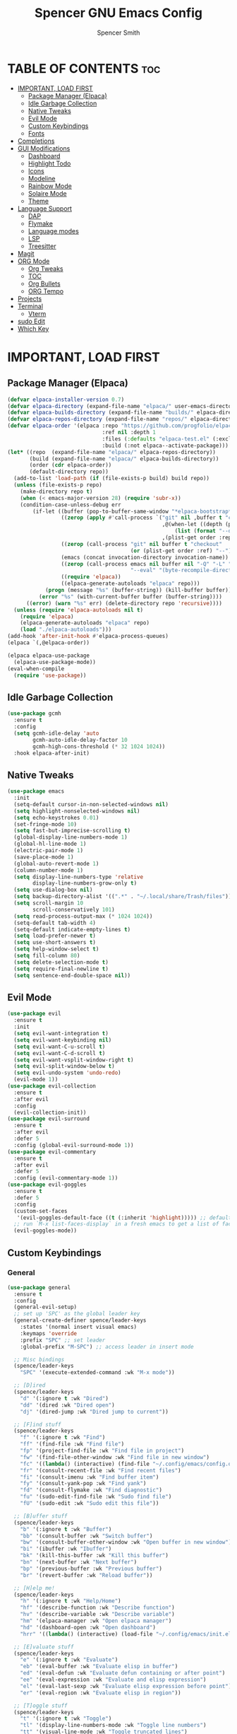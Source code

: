 #+TITLE:Spencer GNU Emacs Config
#+AUTHOR: Spencer Smith
#+DESCRIPTION: Personal Emacs Config
#+STARTUP: showeverything
#+OPTIONS: toc:2

* TABLE OF CONTENTS :toc:
- [[#important-load-first][IMPORTANT, LOAD FIRST]]
  - [[#package-manager-elpaca][Package Manager (Elpaca)]]
  - [[#idle-garbage-collection][Idle Garbage Collection]]
  - [[#native-tweaks][Native Tweaks]]
  - [[#evil-mode][Evil Mode]]
  - [[#custom-keybindings][Custom Keybindings]]
  - [[#fonts][Fonts]]
- [[#completions][Completions]]
- [[#gui-modifications][GUI Modifications]]
  - [[#dashboard][Dashboard]]
  - [[#highlight-todo][Highlight Todo]]
  - [[#icons][Icons]]
  - [[#modeline][Modeline]]
  - [[#rainbow-mode][Rainbow Mode]]
  - [[#solaire-mode][Solaire Mode]]
  - [[#theme][Theme]]
- [[#language-support][Language Support]]
  - [[#dap][DAP]]
  - [[#flymake][Flymake]]
  - [[#language-modes][Language modes]]
  - [[#lsp][LSP]]
  - [[#treesitter][Treesitter]]
- [[#magit][Magit]]
- [[#org-mode][ORG Mode]]
  - [[#org-tweaks][Org Tweaks]]
  - [[#toc][TOC]]
  - [[#org-bullets][Org Bullets]]
  - [[#org-tempo][ORG Tempo]]
- [[#projects][Projects]]
- [[#terminal][Terminal]]
  - [[#vterm][Vterm]]
- [[#sudo-edit][sudo Edit]]
- [[#which-key][Which Key]]

* IMPORTANT, LOAD FIRST
** Package Manager (Elpaca)
#+begin_src emacs-lisp
(defvar elpaca-installer-version 0.7)
(defvar elpaca-directory (expand-file-name "elpaca/" user-emacs-directory))
(defvar elpaca-builds-directory (expand-file-name "builds/" elpaca-directory))
(defvar elpaca-repos-directory (expand-file-name "repos/" elpaca-directory))
(defvar elpaca-order '(elpaca :repo "https://github.com/progfolio/elpaca.git"
                              :ref nil :depth 1
                              :files (:defaults "elpaca-test.el" (:exclude "extensions"))
                              :build (:not elpaca--activate-package)))
(let* ((repo  (expand-file-name "elpaca/" elpaca-repos-directory))
       (build (expand-file-name "elpaca/" elpaca-builds-directory))
       (order (cdr elpaca-order))
       (default-directory repo))
  (add-to-list 'load-path (if (file-exists-p build) build repo))
  (unless (file-exists-p repo)
    (make-directory repo t)
    (when (< emacs-major-version 28) (require 'subr-x))
    (condition-case-unless-debug err
        (if-let ((buffer (pop-to-buffer-same-window "*elpaca-bootstrap*"))
                 ((zerop (apply #'call-process `("git" nil ,buffer t "clone"
                                                 ,@(when-let ((depth (plist-get order :depth)))
                                                     (list (format "--depth=%d" depth) "--no-single-branch"))
                                                 ,(plist-get order :repo) ,repo))))
                 ((zerop (call-process "git" nil buffer t "checkout"
                                       (or (plist-get order :ref) "--"))))
                 (emacs (concat invocation-directory invocation-name))
                 ((zerop (call-process emacs nil buffer nil "-Q" "-L" "." "--batch"
                                       "--eval" "(byte-recompile-directory \".\" 0 'force)")))
                 ((require 'elpaca))
                 ((elpaca-generate-autoloads "elpaca" repo)))
            (progn (message "%s" (buffer-string)) (kill-buffer buffer))
          (error "%s" (with-current-buffer buffer (buffer-string))))
      ((error) (warn "%s" err) (delete-directory repo 'recursive))))
  (unless (require 'elpaca-autoloads nil t)
    (require 'elpaca)
    (elpaca-generate-autoloads "elpaca" repo)
    (load "./elpaca-autoloads")))
(add-hook 'after-init-hook #'elpaca-process-queues)
(elpaca `(,@elpaca-order))

(elpaca elpaca-use-package
  (elpaca-use-package-mode))
(eval-when-compile
  (require 'use-package))
#+end_src

** Idle Garbage Collection
#+begin_src emacs-lisp
(use-package gcmh
  :ensure t
  :config
  (setq gcmh-idle-delay 'auto
		gcmh-auto-idle-delay-factor 10
		gcmh-high-cons-threshold (* 32 1024 1024))
  :hook elpaca-after-init)
#+end_src

** Native Tweaks
#+begin_src emacs-lisp
(use-package emacs
  :init
  (setq-default cursor-in-non-selected-windows nil)
  (setq highlight-nonselected-windows nil)
  (setq echo-keystrokes 0.01)
  (set-fringe-mode 10)
  (setq fast-but-imprecise-scrolling t)
  (global-display-line-numbers-mode 1)
  (global-hl-line-mode 1)
  (electric-pair-mode 1)
  (save-place-mode 1)
  (global-auto-revert-mode 1)
  (column-number-mode 1)
  (setq display-line-numbers-type 'relative
        display-line-numbers-grow-only t)
  (setq use-dialog-box nil)
  (setq backup-directory-alist '((".*" . "~/.local/share/Trash/files")))
  (setq scroll-margin 10
        scroll-conservatively 101)
  (setq read-process-output-max (* 1024 1024))
  (setq-default tab-width 4)
  (setq-default indicate-empty-lines t)
  (setq load-prefer-newer t)
  (setq use-short-answers t)
  (setq help-window-select t)
  (setq fill-column 80)
  (setq delete-selection-mode t)
  (setq require-final-newline t)
  (setq sentence-end-double-space nil))
#+end_src

** Evil Mode
#+begin_src emacs-lisp
(use-package evil
  :ensure t
  :init
  (setq evil-want-integration t)
  (setq evil-want-keybinding nil)
  (setq evil-want-C-u-scroll t)
  (setq evil-want-C-d-scroll t)
  (setq evil-want-vsplit-window-right t)
  (setq evil-split-window-below t)
  (setq evil-undo-system 'undo-redo)
  (evil-mode 1))
(use-package evil-collection
  :ensure t
  :after evil
  :config
  (evil-collection-init))
(use-package evil-surround
  :ensure t
  :after evil
  :defer 5
  :config (global-evil-surround-mode 1))
(use-package evil-commentary
  :ensure t
  :after evil
  :defer 5
  :config (evil-commentary-mode 1))
(use-package evil-goggles
  :ensure t
  :defer 5
  :config
  (custom-set-faces
   '(evil-goggles-default-face ((t (:inherit 'highlight))))) ;; default is to inherit 'region
  ;; run `M-x list-faces-display` in a fresh emacs to get a list of faces on your emacs
  (evil-goggles-mode))
#+end_src

** Custom Keybindings
*** General
#+begin_src emacs-lisp
(use-package general
  :ensure t
  :config
  (general-evil-setup)
  ;; set up 'SPC' as the global leader key
  (general-create-definer spence/leader-keys
    :states '(normal insert visual emacs)
    :keymaps 'override
    :prefix "SPC" ;; set leader
    :global-prefix "M-SPC") ;; access leader in insert mode

  ;; Misc bindings
  (spence/leader-keys
    "SPC" '(execute-extended-command :wk "M-x mode"))

  ;; [D]ired
  (spence/leader-keys
    "d" '(:ignore t :wk "Dired")
    "dd" '(dired :wk "Dired open")
    "dj" '(dired-jump :wk "Dired jump to current"))

  ;; [F]ind stuff
  (spence/leader-keys
    "f" '(:ignore t :wk "Find")
    "ff" '(find-file :wk "Find file")
    "fp" '(project-find-file :wk "Find file in project")
    "fw" '(find-file-other-window :wk "Find file in new window")
    "fc" '((lambda() (interactive) (find-file "~/.config/emacs/config.org")) :wk "Find emacs config")
    "fr" '(consult-recent-file :wk "Find recent files")
    "fi" '(consult-imenu :wk "Find buffer item")
    "fy" '(consult-yank-pop :wk "Find yank")
    "fd" '(consult-flymake :wk "Find diagnostic")
    "fu" '(sudo-edit-find-file :wk "Sudo find file")
    "fU" '(sudo-edit :wk "Sudo edit this file"))

  ;; [B]uffer stuff
  (spence/leader-keys
    "b" '(:ignore t :wk "Buffer")
    "bb" '(consult-buffer :wk "Switch buffer")
    "bw" '(consult-buffer-other-window :wk "Open buffer in new window")
    "bi" '(ibuffer :wk "Ibuffer")
    "bk" '(kill-this-buffer :wk "Kill this buffer")
    "bn" '(next-buffer :wk "Next buffer")
    "bp" '(previous-buffer :wk "Previous buffer")
    "br" '(revert-buffer :wk "Reload buffer"))

  ;; [H]elp me!
  (spence/leader-keys
    "h" '(:ignore t :wk "Help/Home")
    "hf" '(describe-function :wk "Describe function")
    "hv" '(describe-variable :wk "Describe variable")
    "hm" '(elpaca-manager :wk "Open elpaca manager")
    "hd" '(dashboard-open :wk "Open dashboard")
    "hrr" '((lambda() (interactive) (load-file "~/.config/emacs/init.el")) :wk "Reload emacs config"))

  ;; [E]valuate stuff
  (spence/leader-keys
    "e" '(:ignore t :wk "Evaluate")    
    "eb" '(eval-buffer :wk "Evaluate elisp in buffer")
    "ed" '(eval-defun :wk "Evaluate defun containing or after point")
    "ee" '(eval-expression :wk "Evaluate and elisp expression")
    "el" '(eval-last-sexp :wk "Evaluate elisp expression before point")
    "er" '(eval-region :wk "Evaluate elisp in region"))

  ;; [T]oggle stuff
  (spence/leader-keys
    "t" '(:ignore t :wk "Toggle")
    "tl" '(display-line-numbers-mode :wk "Toggle line numbers")
    "tt" '(visual-line-mode :wk "Toggle truncated lines")
    "tv" '(vterm-toggle :wk "Toggle vterm"))

  ;; [W]indow management
  (spence/leader-keys    
    "w" '(:ignore t :wk "Windows")
    ;; Window splits
    "wc" '(evil-window-delete :wk "Close window")
    "wn" '(evil-window-new :wk "New window")
    "ws" '(evil-window-split :wk "Horizontal split window")
    "wv" '(evil-window-vsplit :wk "Vertical split window")
    "wo" '(delete-other-windows :wk "Close all but focus")
    ;; Window motions
    "wh" '(evil-window-left :wk "Window left")
    "wj" '(evil-window-down :wk "Window down")
    "wk" '(evil-window-up :wk "Window up")
    "wl" '(evil-window-right :wk "Window right")
    "ww" '(evil-window-next :wk "Goto next window")
    ;; Move windows
    "wH" '(buf-move-left :wk "Window move left")
    "wJ" '(buf-move-down :wk "Window move down")
    "wK" '(buf-move-up :wk "Window move up")
    "wL" '(buf-move-right :wk "Window move right"))

  (spence/leader-keys
    "c" '(:ignore t :wk "Code")
    "ca" '(eglot-code-actions  :wk "Code actions")
    "cf" '(eglot-format-buffer :wk "Code format")
    "cc" '(project-compile :wk "Code project compile"))

  ;; Org [M]ode
  (spence/leader-keys
    "m" '(:ignore t :wk "Org")
    "mf" '(consult-org-heading :wk "Org find heading")
    "ma" '(org-agenda :wk "Org agenda")
    "me" '(org-export-dispatch :wk "Org export dispatch")
    "mi" '(org-toggle-item :wk "Org toggle item")
    "mt" '(org-todo :wk "Org todo")
    "mB" '(org-babel-tangle :wk "Org babel tangle")
    "mT" '(org-todo-list :wk "Org todo list")))

#+end_src

**** Move buffers (for keybinds)
#+begin_src emacs-lisp
(use-package windmove)

;;;###autoload
(defun buf-move-up ()
  "Swap the current buffer and the buffer above the split.
If there is no split, ie now window above the current one, an
error is signaled."
  ;;  "Switches between the current buffer, and the buffer above the
  ;;  split, if possible."
  (interactive)
  (let* ((other-win (windmove-find-other-window 'up))
         (buf-this-buf (window-buffer (selected-window))))
    (if (null other-win)
        (error "No window above this one")
      ;; swap top with this one
      (set-window-buffer (selected-window) (window-buffer other-win))
      ;; move this one to top
      (set-window-buffer other-win buf-this-buf)
      (select-window other-win))))

;;;###autoload
(defun buf-move-down ()
  "Swap the current buffer and the buffer under the split.
If there is no split, ie now window under the current one, an
error is signaled."
  (interactive)
  (let* ((other-win (windmove-find-other-window 'down))
         (buf-this-buf (window-buffer (selected-window))))
    (if (or (null other-win) 
            (string-match "^ \\*Minibuf" (buffer-name (window-buffer other-win))))
        (error "No window under this one")
      ;; swap top with this one
      (set-window-buffer (selected-window) (window-buffer other-win))
      ;; move this one to top
      (set-window-buffer other-win buf-this-buf)
      (select-window other-win))))

;;;###autoload
(defun buf-move-left ()
  "Swap the current buffer and the buffer on the left of the split.
If there is no split, ie now window on the left of the current
one, an error is signaled."
  (interactive)
  (let* ((other-win (windmove-find-other-window 'left))
         (buf-this-buf (window-buffer (selected-window))))
    (if (null other-win)
        (error "No left split")
      ;; swap top with this one
      (set-window-buffer (selected-window) (window-buffer other-win))
      ;; move this one to top
      (set-window-buffer other-win buf-this-buf)
      (select-window other-win))))

;;;###autoload
(defun buf-move-right ()
  "Swap the current buffer and the buffer on the right of the split.
If there is no split, ie now window on the right of the current
one, an error is signaled."
  (interactive)
  (let* ((other-win (windmove-find-other-window 'right))
         (buf-this-buf (window-buffer (selected-window))))
    (if (null other-win)
        (error "No right split")
      ;; swap top with this one
      (set-window-buffer (selected-window) (window-buffer other-win))
      ;; move this one to top
      (set-window-buffer other-win buf-this-buf)
      (select-window other-win))))
#+end_src

** Fonts
#+begin_src emacs-lisp 
(use-package emacs
  :init
  (set-face-attribute 'default nil
                      :font "JetBrainsMono Nerd Font"
                      :height 140)
  (set-face-attribute 'variable-pitch nil
                      :font "JetBrainsMono Nerd Font"
                      :height 140)
  (set-face-attribute 'fixed-pitch nil
                      :font "JetBrainsMono Nerd Font"
                      :height 140)
  ;; Makes commented text and keywords italics.
  ;; This is working in emacsclient but not emacs.
  ;; Your font must have an italic face available.
  (set-face-attribute 'font-lock-comment-face nil
                      :slant 'italic)
  (set-face-attribute 'font-lock-keyword-face nil
                      :slant 'italic))

;; This sets the default font on all graphical frames created after restarting Emacs.
;; Does the same thing as 'set-face-attribute default' above, but emacsclient fonts
;; are not right unless I also add this method of setting the default font.
(add-to-list 'default-frame-alist '(font . "JetBrainsMono Nerd Font-14"))
#+end_src

* Completions
*** Vertico (vertical completion minibuffer)
#+begin_src emacs-lisp
(use-package vertico
  :ensure t
  :custom 
  (vertico-scroll-margin 0)
  (vertico-count 10)
  (vertico-resize t)
  (vertico-cycle t)
  :init
  (vertico-mode 1))
(use-package vertico-directory
  :after vertico
  ;; More convenient directory navigation commands
  :bind (:map vertico-map
              ("RET" . vertico-directory-enter)
              ("DEL" . vertico-directory-delete-char)
              ("M-DEL" . vertico-directory-delete-word))
  ;; Tidy shadowed file names
  :hook (rfn-eshadow-update-overlay . vertico-directory-tidy))
(use-package savehist
  :hook after-init
  :init
  (setq history-length 25)
  (savehist-mode))
(use-package emacs
  :custom
  (enable-recursive-minibuffers t)
  (read-extended-command-predicate #'command-completion-default-include-p)
  :init
  (defun crm-indicator (args)
    (cons (format "[CRM%s] %s"
                  (replace-regexp-in-string
                   "\\`\\[.*?]\\*\\|\\[.*?]\\*\\'" ""
                   crm-separator)
                  (car args))
          (cdr args)))
  (advice-add #'completing-read-multiple :filter-args #'crm-indicator)
  (setq minibuffer-prompt-properties
        '(read-only t cursor-intangible t face minibuffer-prompt))
  (add-hook 'minibuffer-setup-hook #'cursor-intangible-mode))
#+end_src

*** Marginalia (decorations for items in minibuffer)
#+begin_src emacs-lisp
(use-package marginalia
  :ensure t
  :after vertico
  :bind (:map minibuffer-local-map
              ("M-A" . marginalia-cycle))
  :init
  (marginalia-mode))
#+end_src

*** Consult (useful search functions)
#+begin_src emacs-lisp
(use-package consult
  :ensure t
  :after vertico
  :hook (completion-list-mode . consult-preview-at-point-mode))
#+end_src

*** Orderless (different completion styles)
#+begin_src emacs-lisp
(use-package orderless
  :ensure t
  :after vertico
  :config
  (setq read-buffer-completion-ignore-case t)
  :custom
  (completion-styles '(orderless basic))
  (completion-category-overrides '((file (styles partial-completion)))))
#+end_src

*** Embark (completion actions)
#+begin_src emacs-lisp
(use-package embark
  :ensure t
  :bind
  (("C-." . embark-act)         ;; pick some comfortable binding
   ("C-;" . embark-dwim)        ;; good alternative: M-.
   ("C-h B" . embark-bindings)) ;; alternative for `describe-bindings'
  :init
  (setq prefix-help-command #'embark-prefix-help-command)
  :config
  ;; Hide the mode line of the Embark live/completions buffers
  (add-to-list 'display-buffer-alist
               '("\\`\\*Embark Collect \\(Live\\|Completions\\)\\*"
                 nil
                 (window-parameters (mode-line-format . none)))))
(use-package embark-consult
  :ensure t ; only need to install it, embark loads it after consult if found
  :hook
  (embark-collect-mode . consult-preview-at-point-mode))

#+end_src

*** Corfu (in-buffer completions)
#+begin_src emacs-lisp
(use-package corfu
  :ensure t
  :custom
  (corfu-cycle t)             
  (corfu-auto nil)               
  (corfu-separator ?\s)         
  (corfu-preselect 'prompt)      
  (corfu-count 10)
  (corfu-scroll-margin 0)
  (corfu-popupinfo-mode 1)
  :config
  (setq corfu-auto-delay 0.3
        corfu-auto-prefix 3)
  :init
  (global-corfu-mode))
(use-package emacs
  :custom
  (tab-always-indent 'complete))
#+end_src

*** Cape (completion sources)
#+begin_src emacs-lisp
(use-package cape
  :ensure t
  :init
  (add-hook 'completion-at-point-functions #'cape-dabbrev)
  (add-hook 'completion-at-point-functions #'cape-file)
  (add-hook 'completion-at-point-functions #'cape-elisp-block))
#+end_src

* GUI Modifications
** Dashboard
#+begin_src emacs-lisp 
(use-package dashboard
  :ensure t
  :init
  (setq initial-buffer-choice 'dashboard-open
		dashboard-navigation-cycle t
		dashboard-set-heading-icons t
		dashboard-display-icons-p t
		dashboard-icon-type 'nerd-icons
		dashboard-set-file-icons t
		dashboard-banner-logo-title "Joyous Machine Excellence"
		dashboard-startup-banner "~/.config/emacs/images/14JH.svg"
        dashboard-footer-messages '("AMOR FATI" "AD MELIORA" "NIHIL SUB SOLE")
        dashboard-footer-icon ""
        dashboard-center-content t
		dashboard-vertically-center-content t
		dashboard-projects-backend 'project-el
		dashboard-items '((recents   . 5)
                          (bookmarks . 5)
                          (projects  . 5)
                          (agenda    . 0)
                          (registers . 0)))
  (dashboard-setup-startup-hook))
#+end_src

** Highlight Todo
#+begin_src emacs-lisp
(use-package hl-todo
  :ensure t
  :hook ((org-mode . hl-todo-mode)
         (prog-mode . hl-todo-mode))
  :config
  (setq hl-todo-highlight-punctuation ":"
        hl-todo-keyword-faces
        `(("TODO"       warning bold)
          ("FIXME"      error bold)
          ("HACK"       font-lock-constant-face bold)
          ("REVIEW"     font-lock-keyword-face bold)
          ("NOTE"       success bold)
          ("DEPRECATED" font-lock-doc-face bold))))
#+end_src

** Icons
#+begin_src emacs-lisp
(use-package nerd-icons
  :ensure t
  :config
  (setq nerd-icons-scale-factor 1.1)
  :after dashboard)
(use-package nerd-icons-dired
  :ensure t
  :hook
  (dired-mode . nerd-icons-dired-mode))
(use-package nerd-icons-completion
  :ensure t
  :after marginalia
  :config
  (add-hook 'marginalia-mode-hook #'nerd-icons-completion-marginalia-setup)
  (nerd-icons-completion-mode))
(use-package nerd-icons-ibuffer
  :ensure t
  :hook
  (ibuffer-mode . nerd-icons-ibuffer-mode))
(use-package nerd-icons-corfu
  :ensure t
  :after corfu
  :config
  (add-to-list 'corfu-margin-formatters #'nerd-icons-corfu-formatter))

#+end_src

** Modeline
*** Aesthetic
#+begin_src emacs-lisp
;; (use-package doom-modeline
;;   :ensure t
;;   :config
;;   (setq doom-modeline-height 20
;;         doom-modeline-minor-modes t
;;         doom-modeline-modal-icon t)

;;   :init
;;   (doom-modeline-mode 1))
;; (use-package mood-line
;;   :ensure t
;;   ;; Enable mood-line
;;   :config
;;   (setq moode-line-format mood-line-format-default-extended)
;;   (mood-line-mode))
#+end_src
*** Hide
#+begin_src emacs-lisp
(use-package hide-mode-line
  :ensure t
  :hook
  dashboard-mode)
#+end_src

** Rainbow Mode
#+begin_src emacs-lisp
(use-package rainbow-mode
  :ensure t
  :hook (org-mode prog-mode))
#+end_src

** Solaire Mode
#+begin_src emacs-lisp
(use-package solaire-mode
  :ensure t
  :config
  (solaire-global-mode +1))
#+end_src

** Theme
#+begin_src emacs-lisp
(use-package gruvbox-theme :ensure t)
(use-package doom-themes
  :ensure t
  :config
  (setq doom-themes-enable-bold t    ; if nil, bold is universally disabled
        doom-themes-enable-italic t) ; if nil, italics is universally disabled
  (load-theme 'doom-gruvbox t)

  (doom-themes-visual-bell-config)
  ;;(doom-themes-neotree-config)
  ;;(setq doom-themes-treemacs-theme "doom-atom") ; use "doom-colors" for less minimal icon theme
  ;;(doom-themes-treemacs-config)
  (doom-themes-org-config))
#+end_src

* Language Support
** DAP
#+begin_src emacs-lisp
(use-package dape
  :ensure t
  :hook eglot-server-initialized)
#+end_src

** Flymake
#+begin_src emacs-lisp
(use-package flymake
  :hook prog-mode)
;; not sure which I like... inline error seems nice but slow and distracting since it creates a new line
;; (use-package flycheck
;;   :ensure t
;;   :hook prog-mode)
;; (use-package flycheck-eglot
;;   :ensure t
;;   :after (flycheck eglot)
;;   :custom (flycheck-eglot-exclusive nil)
;;   :config
;;   (global-flycheck-eglot-mode 1))
;; (use-package consult-flycheck
;;   :ensure t
;;   :after flycheck)
;; (use-package flycheck-inline
;;   :ensure t
;;   :config (flycheck-inline-mode 1)
;;   :after flycheck)
#+end_src

** Language modes
#+begin_src emacs-lisp
(use-package markdown-mode
  :ensure t
  :defer 5
  :mode ("README\\.md\\'" . gfm-mode)
  :config
  (setq markdown-command "multimarkdown"
        markdown-fontify-code-blocks-natively t))
#+end_src

** LSP
#+begin_src emacs-lisp
(use-package eglot
  :hook
  ((c-ts-mode c++-ts-mode python-ts-mode) . eglot-ensure)
  :config
  (setq eldoc-echo-area-use-multiline-p nil
        eldoc-echo-area-prefer-doc-buffer t
        eldoc-display-functions 'eldoc-display-in-buffer)
  (setq eglot-ignored-server-capabilities '( :inlayHintProvider)
        eglot-autoshutdown t)
  :custom
  (eglot-imenu))
(use-package eglot-booster
  :hook eglot-managed-mode)
(use-package eldoc-box
  :ensure t
  :after eglot
  :config
  (set-face-attribute 'eldoc-box-border nil :background '"#ebdbb2")
  (evil-collection-define-key 'normal 'eglot-mode-map "K" 'eldoc-box-help-at-point))

#+end_src

** Treesitter
#+begin_src emacs-lisp
(use-package treesit-auto
  :ensure t
  :custom
  (treesit-auto-install 'prompt)
  :config
  (treesit-auto-add-to-auto-mode-alist 'all)
  (setq treesit-font-lock-level 4)
  (setq c-ts-mode-indent-offset 4)
  (global-treesit-auto-mode 1))
#+end_src

* Magit
#+begin_src emacs-lisp

#+end_src>
* ORG Mode
** Org Tweaks
#+begin_src emacs-lisp
(defun spence/org-mode-setup ()
  ;; Org tempo fix
  (add-hook 'org-mode-hook (lambda ()
							 (setq-local electric-pair-inhibit-predicate
                                         `(lambda (c)
                                            (if (char-equal c ?<) t (,electric-pair-inhibit-predicate c))))))
  (setq org-edit-src-content-indentation 0)
  (org-indent-mode 1)
  (auto-fill-mode 0)
  (visual-line-mode 1))
(use-package org
  :hook (org-mode . spence/org-mode-setup)
  :config
  (setq org-ellipsis " ▾"
        org-hide-emphasis-markers t))
#+end_src
** TOC
#+begin_src emacs-lisp
(use-package toc-org
  :ensure t
  :hook (org-mode . toc-org-enable))
#+end_src

** Org Bullets
#+begin_src emacs-lisp
(use-package org-bullets
  :ensure t
  :hook org-mode)
#+end_src

** ORG Tempo
#+begin_src emacs-lisp
(use-package org-tempo
  :hook (org-mode . org-tempo-setup))
#+end_src

* Projects
#+begin_src emacs-lisp
(use-package project
  :after dashboard)
#+end_src

* Terminal
** Vterm
#+begin_src emacs-lisp
(use-package vterm
  :ensure t
  :commands vterm-toggle
  :config
  (setq shell-file-name "/bin/zsh"
        vterm-max-scrollback 2000))
#+end_src
*** Vterm toggle
#+begin_src emacs-lisp
(use-package vterm-toggle
  :ensure t
  :after vterm
  :config
  (setq vterm-toggle-fullscreen-p nil)
  (setq vterm-toggle-scope 'project)
  (add-to-list 'display-buffer-alist
               '((lambda (buffer-or-name _)
                   (let ((buffer (get-buffer buffer-or-name)))
                     (with-current-buffer buffer
                       (or (equal major-mode 'vterm-mode)
                           (string-prefix-p vterm-buffer-name (buffer-name buffer))))))
                 (display-buffer-reuse-window display-buffer-at-bottom)
										;(display-buffer-reuse-window display-buffer-in-direction)
                 ;;display-buffer-in-direction/direction/dedicated is added in emacs27
                 (direction . bottom)
                 (dedicated . t) ;dedicated is supported in emacs27
                 (reusable-frames . visible)
                 (window-height . 0.25))))
#+end_src

* sudo Edit
#+begin_src emacs-lisp
(use-package sudo-edit
  :ensure t
  :commands (sudo-edit sudo-edit-find-file))
#+end_src

* Which Key
#+begin_src emacs-lisp
(use-package which-key
  :ensure t
  :defer 1
  :init
  (which-key-mode 1)
  :config
  (setq which-key-side-window-location 'bottom
        which-key-sort-order #'which-key-key-order-alpha
        which-key-sort-uppercase-first nil
        which-key-add-column-padding 1
        which-key-max-display-columns nil
        which-key-min-display-lines 6
        which-key-side-window-slot -10
        which-key-side-window-max-height 0.30
        which-key-idle-delay 0.8
        which-key-max-description-length 25
        which-key-allow-imprecise-window-fit nil
        which-key-separator " → " ))
#+end_src
